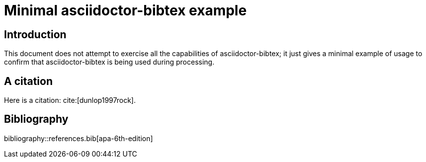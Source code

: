 = Minimal asciidoctor-bibtex example
:bibtex-file: references.bib
:bibtex-order: alphabetical
:bibtex-style: apa-6th-edition

== Introduction

This document does not attempt to exercise all the capabilities of
asciidoctor-bibtex; it just gives a minimal example of usage to confirm
that asciidoctor-bibtex is being used during processing.

== A citation

Here is a citation: cite:[dunlop1997rock].

== Bibliography

bibliography::references.bib[apa-6th-edition]
